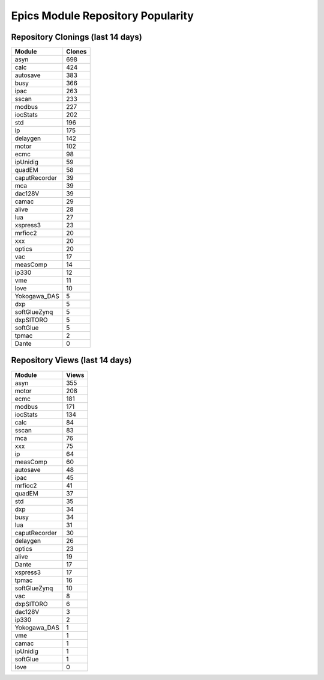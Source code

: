 ==================================
Epics Module Repository Popularity
==================================



Repository Clonings (last 14 days)
----------------------------------
.. csv-table::
   :header: Module, Clones

   asyn, 698
   calc, 424
   autosave, 383
   busy, 366
   ipac, 263
   sscan, 233
   modbus, 227
   iocStats, 202
   std, 196
   ip, 175
   delaygen, 142
   motor, 102
   ecmc, 98
   ipUnidig, 59
   quadEM, 58
   caputRecorder, 39
   mca, 39
   dac128V, 39
   camac, 29
   alive, 28
   lua, 27
   xspress3, 23
   mrfioc2, 20
   xxx, 20
   optics, 20
   vac, 17
   measComp, 14
   ip330, 12
   vme, 11
   love, 10
   Yokogawa_DAS, 5
   dxp, 5
   softGlueZynq, 5
   dxpSITORO, 5
   softGlue, 5
   tpmac, 2
   Dante, 0



Repository Views (last 14 days)
-------------------------------
.. csv-table::
   :header: Module, Views

   asyn, 355
   motor, 208
   ecmc, 181
   modbus, 171
   iocStats, 134
   calc, 84
   sscan, 83
   mca, 76
   xxx, 75
   ip, 64
   measComp, 60
   autosave, 48
   ipac, 45
   mrfioc2, 41
   quadEM, 37
   std, 35
   dxp, 34
   busy, 34
   lua, 31
   caputRecorder, 30
   delaygen, 26
   optics, 23
   alive, 19
   Dante, 17
   xspress3, 17
   tpmac, 16
   softGlueZynq, 10
   vac, 8
   dxpSITORO, 6
   dac128V, 3
   ip330, 2
   Yokogawa_DAS, 1
   vme, 1
   camac, 1
   ipUnidig, 1
   softGlue, 1
   love, 0
